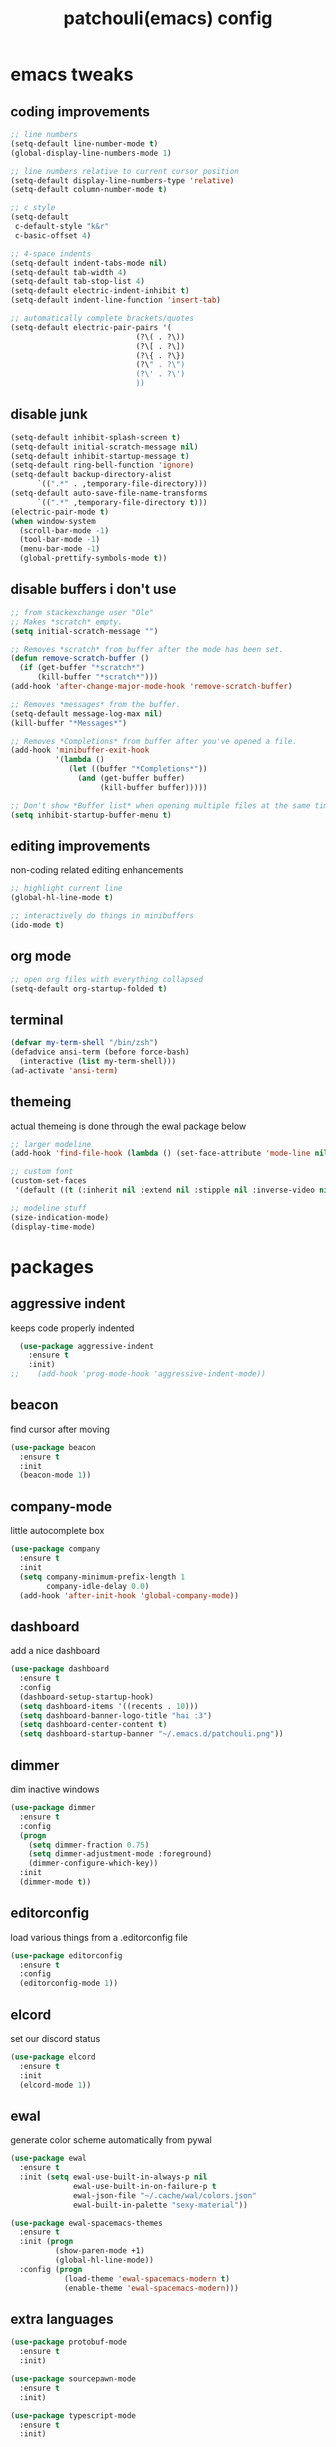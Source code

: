 #+TITLE: patchouli(emacs) config
* emacs tweaks
** coding improvements
#+BEGIN_SRC emacs-lisp :tangle yes
  ;; line numbers
  (setq-default line-number-mode t)
  (global-display-line-numbers-mode 1)

  ;; line numbers relative to current cursor position
  (setq-default display-line-numbers-type 'relative)
  (setq-default column-number-mode t)

  ;; c style
  (setq-default
   c-default-style "k&r"
   c-basic-offset 4)

  ;; 4-space indents
  (setq-default indent-tabs-mode nil)
  (setq-default tab-width 4)
  (setq-default tab-stop-list 4)
  (setq-default electric-indent-inhibit t)
  (setq-default indent-line-function 'insert-tab)

  ;; automatically complete brackets/quotes
  (setq-default electric-pair-pairs '(
                              (?\( . ?\))
                              (?\[ . ?\])
                              (?\{ . ?\})
                              (?\" . ?\")
                              (?\' . ?\')
                              ))
#+END_SRC
** disable junk
#+BEGIN_SRC emacs-lisp :tangle yes
  (setq-default inhibit-splash-screen t)
  (setq-default initial-scratch-message nil)
  (setq-default inhibit-startup-message t)
  (setq-default ring-bell-function 'ignore)
  (setq-default backup-directory-alist
        `((".*" . ,temporary-file-directory)))
  (setq-default auto-save-file-name-transforms
        `((".*" ,temporary-file-directory t)))
  (electric-pair-mode t)
  (when window-system
    (scroll-bar-mode -1)
    (tool-bar-mode -1)
    (menu-bar-mode -1)
    (global-prettify-symbols-mode t))
#+END_SRC
** disable buffers i don't use
#+BEGIN_SRC emacs-lisp :tangle yes
  ;; from stackexchange user "Ole"
  ;; Makes *scratch* empty.
  (setq initial-scratch-message "")

  ;; Removes *scratch* from buffer after the mode has been set.
  (defun remove-scratch-buffer ()
    (if (get-buffer "*scratch*")
        (kill-buffer "*scratch*")))
  (add-hook 'after-change-major-mode-hook 'remove-scratch-buffer)

  ;; Removes *messages* from the buffer.
  (setq-default message-log-max nil)
  (kill-buffer "*Messages*")

  ;; Removes *Completions* from buffer after you've opened a file.
  (add-hook 'minibuffer-exit-hook
            '(lambda ()
               (let ((buffer "*Completions*"))
                 (and (get-buffer buffer)
                      (kill-buffer buffer)))))

  ;; Don't show *Buffer list* when opening multiple files at the same time.
  (setq inhibit-startup-buffer-menu t)
#+END_SRC

** editing improvements
non-coding related editing enhancements
#+BEGIN_SRC emacs-lisp :tangle yes
  ;; highlight current line
  (global-hl-line-mode t)

  ;; interactively do things in minibuffers
  (ido-mode t)
#+END_SRC
** org mode
#+BEGIN_SRC emacs-lisp :tangle yes
  ;; open org files with everything collapsed
  (setq-default org-startup-folded t)
#+END_SRC
** terminal
#+BEGIN_SRC emacs-lisp :tangle yes
  (defvar my-term-shell "/bin/zsh")
  (defadvice ansi-term (before force-bash)
    (interactive (list my-term-shell)))
  (ad-activate 'ansi-term)
#+END_SRC
** themeing
actual themeing is done through the ewal package below
#+BEGIN_SRC emacs-lisp :tangle yes
  ;; larger modeline
  (add-hook 'find-file-hook (lambda () (set-face-attribute 'mode-line nil  :height 175)))

  ;; custom font
  (custom-set-faces
   '(default ((t (:inherit nil :extend nil :stipple nil :inverse-video nil :box nil :strike-through nil :overline nil :underline nil :slant normal :weight normal :height 137 :width normal :foundry "outline" :family "azukifontB")))))

  ;; modeline stuff
  (size-indication-mode)
  (display-time-mode)
#+END_SRC
* packages
** aggressive indent
keeps code properly indented
#+BEGIN_SRC emacs-lisp :tangle yes
  (use-package aggressive-indent
    :ensure t
    :init)
;;    (add-hook 'prog-mode-hook 'aggressive-indent-mode))
#+END_SRC
** beacon
find cursor after moving
#+BEGIN_SRC emacs-lisp :tangle yes
  (use-package beacon
    :ensure t
    :init
    (beacon-mode 1))
#+END_SRC
** company-mode
little autocomplete box
#+BEGIN_SRC emacs-lisp :tangle yes
  (use-package company
    :ensure t
    :init
    (setq company-minimum-prefix-length 1
          company-idle-delay 0.0)
    (add-hook 'after-init-hook 'global-company-mode))
#+END_SRC
** dashboard
add a nice dashboard
#+BEGIN_SRC emacs-lisp :tangle yes
  (use-package dashboard
    :ensure t
    :config
    (dashboard-setup-startup-hook)
    (setq dashboard-items '((recents . 10)))
    (setq dashboard-banner-logo-title "hai :3")
    (setq dashboard-center-content t)
    (setq dashboard-startup-banner "~/.emacs.d/patchouli.png"))
#+END_SRC
** dimmer
dim inactive windows
#+BEGIN_SRC emacs-lisp :tangle yes
  (use-package dimmer
    :ensure t
    :config
    (progn
      (setq dimmer-fraction 0.75)
      (setq dimmer-adjustment-mode :foreground)
      (dimmer-configure-which-key))
    :init
    (dimmer-mode t))
#+END_SRC
** editorconfig
load various things from a .editorconfig file
#+BEGIN_SRC emacs-lisp :tangle yes
  (use-package editorconfig
    :ensure t
    :config
    (editorconfig-mode 1))
#+END_SRC
** elcord
set our discord status
#+BEGIN_SRC emacs-lisp :tangle yes
  (use-package elcord
    :ensure t
    :init
    (elcord-mode 1))
#+END_SRC
** ewal
generate color scheme automatically from pywal
#+BEGIN_SRC emacs-lisp :tangle yes
  (use-package ewal
    :ensure t
    :init (setq ewal-use-built-in-always-p nil
                ewal-use-built-in-on-failure-p t
                ewal-json-file "~/.cache/wal/colors.json"
                ewal-built-in-palette "sexy-material"))

  (use-package ewal-spacemacs-themes
    :ensure t
    :init (progn
            (show-paren-mode +1)
            (global-hl-line-mode))
    :config (progn
              (load-theme 'ewal-spacemacs-modern t)
              (enable-theme 'ewal-spacemacs-modern)))
#+END_SRC
** extra languages
#+BEGIN_SRC emacs-lisp :tangle yes
  (use-package protobuf-mode
    :ensure t
    :init)

  (use-package sourcepawn-mode
    :ensure t
    :init)

  (use-package typescript-mode
    :ensure t
    :init)
#+END_SRC
** flycheck
on the *fly* error checking
#+BEGIN_SRC emacs-lisp :tangle yes
  (use-package flycheck
    :ensure t
    :init
    (add-hook 'after-init-hook #'global-flycheck-mode))
#+END_SRC
** goto-line preview
show the line while entering it
#+BEGIN_SRC emacs-lisp :tangle yes
  (use-package goto-line-preview
    :ensure t
    :init)

  (global-set-key [remap goto-line] 'goto-line-preview)
#+END_SRC
** lsp-mode
language server protocol
#+BEGIN_SRC emacs-lisp :tangle yes
  (use-package lsp-mode
    :ensure t
    :init
    (setq lsp-keymap-prefix "C-c l"
          lsp-idle-delay 0.1)
    :hook ((c++-mode . clangd)
           (python-mode . lsp)
           (c-mode . clangd)
           (csharp-mode . omnisharp))
    :commands lsp)

  (use-package lsp-ui
    :ensure t
    :init
    (lsp-ui-mode t))
#+END_SRC
** pc-bufsw
switch buffers with ctrl+tab
#+BEGIN_SRC emacs-lisp :tangle yes
  (use-package pc-bufsw
    :ensure t
    :config
    (pc-bufsw t))
#+END_SRC
** rainbow-delimiters
highlight delimiters
#+BEGIN_SRC emacs-lisp :tangle yes
  (use-package rainbow-delimiters
    :ensure t
    :init
    (rainbow-delimiters-mode 1))
#+END_SRC
** treemacs
show a nice little file view with M-x treemacs
#+BEGIN_SRC emacs-lisp :tangle yes
  (use-package treemacs
    :ensure t)

  (use-package lsp-treemacs
    :ensure t)
#+END_SRC
** which-key
show key bindings
#+BEGIN_SRC emacs-lisp :tangle yes
  (use-package which-key
    :ensure t
    :init
    (which-key-mode))
#+END_SRC
